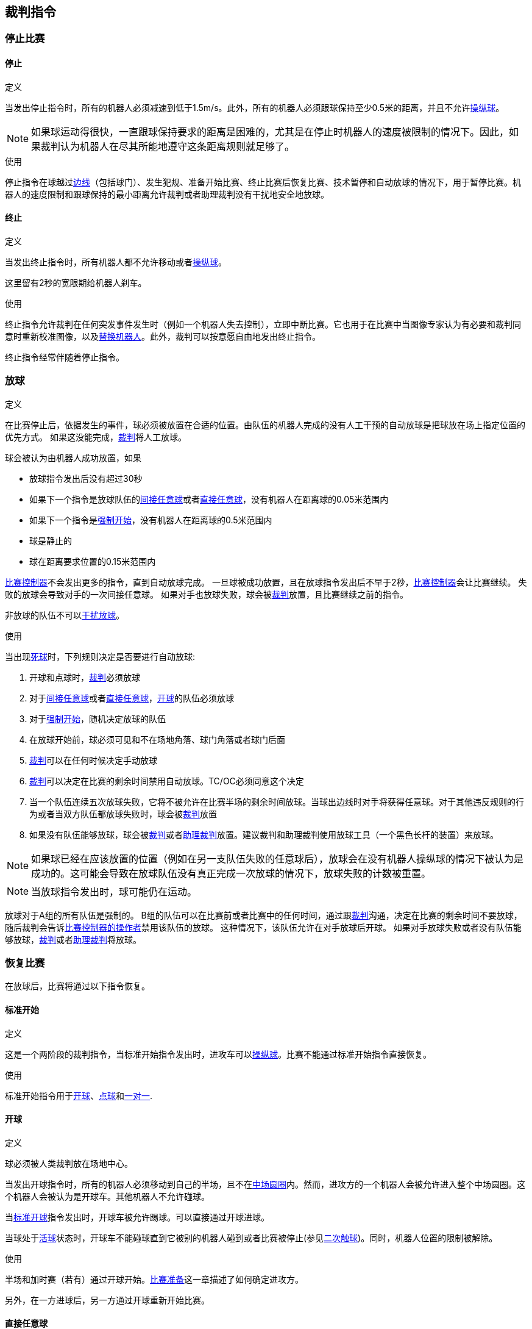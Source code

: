 == 裁判指令

=== 停止比赛
==== 停止
.定义
当发出停止指令时，所有的机器人必须减速到低于1.5m/s。此外，所有的机器人必须跟球保持至少0.5米的距离，并且不允许<<Ball Manipulation, 操纵球>>。

NOTE: 如果球运动得很快，一直跟球保持要求的距离是困难的，尤其是在停止时机器人的速度被限制的情况下。因此，如果裁判认为机器人在尽其所能地遵守这条距离规则就足够了。

.使用
停止指令在球越过<<Field Lines, 边线>>（包括球门）、发生犯规、准备开始比赛、终止比赛后恢复比赛、技术暂停和自动放球的情况下，用于暂停比赛。机器人的速度限制和跟球保持的最小距离允许裁判或者助理裁判没有干扰地安全地放球。

==== 终止
.定义
当发出终止指令时，所有机器人都不允许移动或者<<Ball Manipulation, 操纵球>>。

这里留有2秒的宽限期给机器人刹车。

.使用
终止指令允许裁判在任何突发事件发生时（例如一个机器人失去控制），立即中断比赛。它也用于在比赛中当图像专家认为有必要和裁判同意时重新校准图像，以及<<Robot Substitution, 替换机器人>>。此外，裁判可以按意愿自由地发出终止指令。

终止指令经常伴随着停止指令。


=== 放球
.定义
在比赛停止后，依据发生的事件，球必须被放置在合适的位置。由队伍的机器人完成的没有人工干预的自动放球是把球放在场上指定位置的优先方式。
如果这没能完成，<<Referee, 裁判>>将人工放球。

球会被认为由机器人成功放置，如果

* 放球指令发出后没有超过30秒
* 如果下一个指令是放球队伍的<<Indirect Free Kick, 间接任意球>>或者<<Direct Free Kick, 直接任意球>>，没有机器人在距离球的0.05米范围内
* 如果下一个指令是<<Force Start, 强制开始>>，没有机器人在距离球的0.5米范围内
* 球是静止的
* 球在距离要求位置的0.15米范围内

<<Game Controller, 比赛控制器>>不会发出更多的指令，直到自动放球完成。
一旦球被成功放置，且在放球指令发出后不早于2秒，<<Game Controller, 比赛控制器>>会让比赛继续。
失败的放球会导致对手的一次间接任意球。
如果对手也放球失败，球会被<<Referee, 裁判>>放置，且比赛继续之前的指令。

非放球的队伍不可以<<Ball Placement Interference, 干扰放球>>。

.使用
当出现<<Ball In And Out Of Play, 死球>>时，下列规则决定是否要进行自动放球:

. 开球和点球时，<<Referee, 裁判>>必须放球
. 对于<<Indirect Free Kick, 间接任意球>>或者<<Direct Free Kick, 直接任意球>>，<<Ball In And Out Of Play, 开球>>的队伍必须放球
. 对于<<Force Start, 强制开始>>，随机决定放球的队伍
. 在放球开始前，球必须可见和不在场地角落、球门角落或者球门后面
. <<Referee, 裁判>>可以在任何时候决定手动放球
. <<Referee, 裁判>>可以决定在比赛的剩余时间禁用自动放球。TC/OC必须同意这个决定
. 当一个队伍连续五次放球失败，它将不被允许在比赛半场的剩余时间放球。当球出边线时对手将获得任意球。对于其他违反规则的行为或者当双方队伍都放球失败时，球会被<<Referee, 裁判>>放置
. 如果没有队伍能够放球，球会被<<Referee, 裁判>>或者<<Assistant Referee, 助理裁判>>放置。建议裁判和助理裁判使用放球工具（一个黑色长杆的装置）来放球。

NOTE: 如果球已经在应该放置的位置（例如在另一支队伍失败的任意球后），放球会在没有机器人操纵球的情况下被认为是成功的。这可能会导致在放球队伍没有真正完成一次放球的情况下，放球失败的计数被重置。

NOTE: 当放球指令发出时，球可能仍在运动。

放球对于A组的所有队伍是强制的。
B组的队伍可以在比赛前或者比赛中的任何时间，通过跟<<Referee, 裁判>>沟通，决定在比赛的剩余时间不要放球，随后裁判会告诉<<Game Controller Operator, 比赛控制器的操作者>>禁用该队伍的放球。
这种情况下，该队伍允许在对手放球后开球。
如果对手放球失败或者没有队伍能够放球，<<Referee, 裁判>>或者<<Assistant Referee, 助理裁判>>将放球。


=== 恢复比赛
在放球后，比赛将通过以下指令恢复。

// In division A, the ball will be placed automatically by the robots if the following command is a free kick or force start (see <<Ball Placement>>).

==== 标准开始
.定义
这是一个两阶段的裁判指令，当标准开始指令发出时，进攻车可以<<Ball Manipulation, 操纵球>>。比赛不能通过标准开始指令直接恢复。

.使用
标准开始指令用于<<Kick-Off, 开球>>、<<Penalty Kick, 点球>>和<<Shoot-Out, 一对一>>.

==== 开球
.定义
球必须被人类裁判放在场地中心。

当发出开球指令时，所有的机器人必须移动到自己的半场，且不在<<Center Circle, 中场圆圈>>内。然而，进攻方的一个机器人会被允许进入整个中场圆圈。这个机器人会被认为是开球车。其他机器人不允许碰球。

当<<Normal Start, 标准开球>>指令发出时，开球车被允许踢球。可以直接通过开球进球。

当球处于<<Ball In And Out Of Play, 活球>>状态时，开球车不能碰球直到它被别的机器人碰到或者比赛被停止(参见<<二次触球, 二次触球>>)。同时，机器人位置的限制被解除。

.使用
半场和加时赛（若有）通过开球开始。<<比赛准备, 比赛准备>>这一章描述了如何确定进攻方。

另外，在一方进球后，另一方通过开球重新开始比赛。

==== 直接任意球
.定义
任意球放置的位置取决于导致任意球的事件。如果距离所有<<Field Lines, 边线>>至少0.2米和距离对方<<Defense Area, 防守区域>>至少1米，则此位置有效。如果一次事件要求将球放置在违反此规则的位置，则必须将其放置在最接近的有效位置。

当发出直接任意球命令时，允许攻击方的机器人接近球，而防守方的机器人仍然必须与球保持至少0.5米的距离（与停止指令相同的距离）。攻击队的一个机器人被允许踢球，这个机器人将被认为是开球车。直接任意球可以直接进球得分。

当球处于<<Ball In And Out Of Play, 活球>>状态时，开球车不得触球，直到球被其他机器人触碰或者比赛已经停止（见<<Double Touch, 二次触球>>）。此外，对于机器人位置的限制将被解除。

.使用
在<<Fouls, 犯规>>发生后，直接任意球被用来重新开始比赛。此外，<<Goal Kick, 球门球>>和<<Corner Kick, 角球>>被认为是直接任意球。

==== 间接任意球
.定义
间接任意球的行为类似于<<Direct Free Kick, 直接任意球>>，除了：在间接任意球之后，只有在球处于<<Resuming The Game, 活球>>状态后，并且在进入防守球队的球门之前球触及进攻球队的机器人时才算进球。如果球进入防守队伍的球门而没有接触攻击机器人，则会被视为越过球门外的球门线。

如果球进入攻击方的球门（一个乌龙球），将记为防守球队进球得分。

NOTE: 通过间接任意球得分进球不需要多个攻击机器人。如果防守方的机器人在攻击方开任意球的机器人进球前触球，同样也算进球。

NOTE: 在英式足球中，如果任何球员（包括守门员）在进球前接触球就足够了。为了避免球队直接射门并希望守门员能接触到球，小型组的规则需要攻击方机器人二次接触球。

.使用
在发生<<Minor Offenses, 轻微犯规>>后，间接任意球用于重新开始比赛。此外，<<Throw-In, 边线球>>被认为是间接任意球。

==== 强制开始
.定义
当发出强制开始指令时，游戏立即恢复，并且允许两个队伍再次接近并<<Ball Manipulation, 操纵球>>。

.使用
如果在两队都被允许接近并<<Ball Manipulation, 操纵球>>的情况下至少10秒没有明显的进展，裁判可以发出一个停止命令，然后强制开始。

当比赛必须停止并且没有队伍或两个队伍都有过错时，它也可用于恢复游戏。

==== 罚球
.定义
要发起罚球，必须发出停止指令并且必须由<<Referee, 裁判>>将球放在<<Penalty Mark, 点球点>>上。

当发出点球指令时，允许一个攻击机器人接近但不能触球。这个机器人将被称为点球手。防守守门员必须触及球门线。所有其他机器人必须在点球点往后0.4米与球门线平行的线后移动。当满足这些条件时，裁判可以发出<<Normal Start, 标准开始>>命令。

当发出<<Normal Start, 标准开始>>指令时，允许点球手吸球及踢球。球只可以向敌方球门移动即球门所在坐标系X方向，点球可以直接射门得分。

当球处于<<Ball In And Out Of Play, 活球>>的状态时，踢球者不得触球，直到被其他机器人触碰或者比赛已经停止（见<<Double Touch, 二次触球>>）。此外，对于机器人位置的限制将会解除。

在每个半场结束时或加时赛结束时，允许额外的时间进行点球。

如果进攻球队违反规则并且球进入球门或者防守球队违反规则并且球没有进入球门，将重新进行点球。

.使用
罚球被用来惩罚那些收到多张<<Yellow Card, 黄牌>>的球队，以及惩罚<<Unsporting Behavior, 违反体育道德的行为>>和<<Multiple Defenders, 多个防守者>>。


=== 制裁

==== 黄牌
.定义
黄牌只能在<<Halt, 终止>>期间给出。

如果黄牌是<<Unsporting Behavior, 违反体育道德的行为>>的结果，则裁判可以决定立即<<Halt, 终止>>比赛。在这种情况下，另一支球队将获得直接任意球。

收到黄牌后，受罚球队场上允许的机器人数量减少一个。如果在减少之后，队伍拥有的机器人数量超过现场允许的数量，则必须在<<Resuming The Game, 恢复比赛>>前<<Robot Substitution, 拿走>>机器人。受惩罚的团队可以选择要移除的机器人。

在120秒的比赛时间（由比赛控制器测量）后，黄牌到期并且允许的机器人的数量将增加1。队伍可以在下一次机会中<<Robot Substitution, 放入机器人>>。

一支球队的每获得第三张牌（无论其颜色如何），对手球队都会获得<<Penalty Kick, 点球>>。

.使用
黄牌被用于惩罚多次<<Fouls, 犯规>>的球队。

裁判员也可以给出黄牌以惩罚<<Fouls, 犯规>> 或<<Unsporting Behavior, 违反体育道德的行为>>。

==== 红牌
.定义
红牌与<<Yellow Card, 黄牌>>相似，不同之处在于它直到比赛结束才到期。

.使用
裁判员会给出红牌，以惩罚严重的<<Fouls, 犯规>>或<<Unsporting Behavior, 违反体育道德的行为>>。

NOTE: 例如，机器人的严重暴力接触或对裁判的不尊重行为可能导致红牌。


==== 强制弃赛
.定义
强制弃赛意味着一支球队立即以0比10的分数输掉当前比赛。

.使用
如果团队无法提供至少一个满足规则的机器人进行比赛，则可能被强制弃赛。

只有在与<<Technical Committee, 技术委员会>>和<<Organizing Committee, 组织委员会>>成员达成协议的情况下，队伍才能被强制弃赛。

==== 取消比赛资格
.定义
取消资格意味着一支球队立即退出锦标赛并排在最后。它没有资格获得任何奖杯。

.使用
如果该团队的成员不遵守安全准则，场地规则或几次犯相似的严重违规行为，则队伍可能被取消资格。

只有在与<<Technical Committee, 技术委员会>>成员达成协议的情况下，队伍才能被取消资格。
